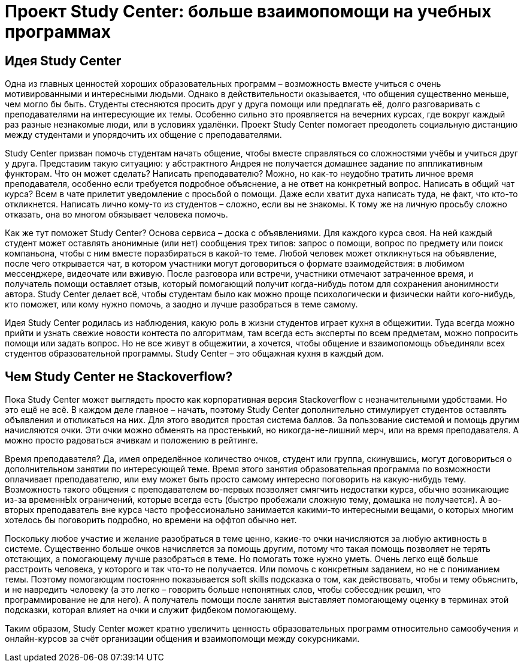 = Проект Study Center: больше взаимопомощи на учебных программах

== Идея Study Center

Одна из главных ценностей хороших образовательных программ – возможность вместе учиться с очень мотивированными и интересными людьми. Однако в действительности оказывается, что общения существенно меньше, чем могло бы быть. Студенты стесняются просить друг у друга помощи или предлагать её, долго разговаривать с преподавателями на интересующие их темы. Особенно сильно это проявляется на вечерних курсах, где вокруг каждый раз разные незнакомые люди, или в условиях удалёнки. Проект Study Center помогает преодолеть социальную дистанцию между студентами и упорядочить их общение с преподавателями.

Study Center призван помочь студентам начать общение, чтобы вместе справляться со сложностями учёбы и учиться друг у друга. Представим такую ситуацию: у абстрактного Андрея не получается домашнее задание по аппликативным функторам. Что он может сделать? Написать преподавателю? Можно, но как-то неудобно тратить личное время преподавателя, особенно если требуется подробное объяснение, а не ответ на конкретный вопрос. Написать в общий чат курса? Всем в чате прилетит уведомление с просьбой о помощи. Даже если хватит духа написать туда, не факт, что кто-то откликнется. Написать лично кому-то из студентов – сложно, если вы не знакомы. К тому же на личную просьбу сложно отказать, она во многом обязывает человека помочь.

Как же тут поможет Study Center? Основа сервиса – доска с объявлениями. Для каждого курса своя. На ней каждый студент может оставлять анонимные (или нет) сообщения трех типов: запрос о помощи, вопрос по предмету или поиск компаньона, чтобы с ним вместе поразбираться в какой-то теме. Любой человек может откликнуться на объявление, после чего открывается чат, в котором участники могут договориться о формате взаимодействия: в любимом мессенджере, видеочате или вживую. После разговора или встречи, участники отмечают затраченное время, и получатель помощи оставляет отзыв, который помогающий получит когда-нибудь потом для сохранения анонимности автора. Study Center делает всё, чтобы студентам было как можно проще психологически и физически найти кого-нибудь, кто поможет, или кому нужно помочь, а заодно и лучше разобраться в теме самому.

Идея Study Center родилась из наблюдения, какую роль в жизни студентов играет кухня в общежитии. Туда всегда можно прийти и узнать свежие новости контеста по алгоритмам, там всегда есть эксперты по всем предметам, можно попросить помощи или задать вопрос. Но не все живут в общежитии, а хочется, чтобы общение и взаимопомощь объединяли всех студентов образовательной программы. Study Center – это общажная кухня в каждый дом.

== Чем Study Center не Stackoverflow?

Пока Study Center может выглядеть просто как корпоративная версия Stackoverflow с незначительными удобствами. Но это ещё не всё. В каждом деле главное – начать, поэтому Study Center дополнительно стимулирует студентов оставлять объявления и откликаться на них. Для этого вводится простая система баллов. За пользование системой и помощь другим начисляются очки. Эти очки можно обменять на простенький, но никогда-не-лишний мерч, или на время преподавателя. А можно просто радоваться ачивкам и положению в рейтинге.

Время преподавателя? Да, имея определённое количество очков, студент или группа, скинувшись, могут договориться о дополнительном занятии по интересующей теме. Время этого занятия образовательная программа по возможности оплачивает преподавателю, или ему может быть просто самому интересно поговорить на какую-нибудь тему. Возможность такого общения с преподавателем во-первых позволяет смягчить недостатки курса, обычно возникающие из-за временнЫх ограничений, которые всегда есть (быстро пробежали сложную тему, домашка не получается). А во-вторых преподаватель вне курса часто профессионально занимается какими-то интересными вещами, о которых многим хотелось бы поговорить подробно, но времени на оффтоп обычно нет.

Поскольку любое участие и желание разобраться в теме ценно, какие-то очки начисляются за любую активность в системе. Существенно больше очков начисляется за помощь другим, потому что такая помощь позволяет не терять отстающих, а помогающему лучше разобраться в теме. Но помогать тоже нужно уметь. Очень легко ещё больше расстроить человека, у которого и так что-то не получается. Или помочь с конкретным заданием, но не с пониманием темы. Поэтому помогающим постоянно показывается soft skills подсказка о том, как действовать, чтобы и тему объяснить, и не навредить человеку (а это легко – говорить больше непонятных слов, чтобы собеседник решил, что программирование не для него). А получатель помощи после занятия выставляет помогающему оценку в терминах этой подсказки, которая влияет на очки и служит фидбеком помогающему.

Таким образом, Study Center может кратно увеличить ценность образовательных программ относительно самообучения и онлайн-курсов за счёт организации общения и взаимопомощи между сокурсниками.
